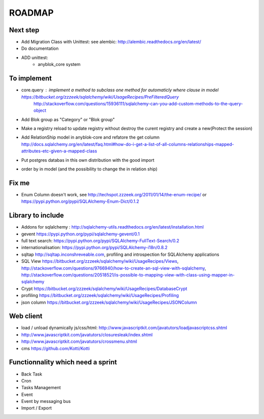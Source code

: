 ROADMAP
=======

Next step
---------

* Add Migration Class with Unittest: see alembic: http://alembic.readthedocs.org/en/latest/
* Do documentation
* ADD unittest:
    - anyblok_core system

To implement
------------

* core.query : implement a method to subclass one method for automaticly where clause in model https://bitbucket.org/zzzeek/sqlalchemy/wiki/UsageRecipes/PreFilteredQuery
    http://stackoverflow.com/questions/15936111/sqlalchemy-can-you-add-custom-methods-to-the-query-object
* Add Blok group as "Category" or "Blok group"
* Make a registry reload to update registry without destroy the curent registry and create a new(Protect the session)
* Add RelationShip model in anyblok-core and refatore the get column http://docs.sqlalchemy.org/en/latest/faq.html#how-do-i-get-a-list-of-all-columns-relationships-mapped-attributes-etc-given-a-mapped-class
* Put postgres databas in this own distribution with the good import
* order by in model (and the possibility to change the in relation ship)

Fix me
------

* Enum Column doesn't work, see http://techspot.zzzeek.org/2011/01/14/the-enum-recipe/
  or https://pypi.python.org/pypi/SQLAlchemy-Enum-Dict/0.1.2

Library to include
------------------

* Addons for sqlalchemy : http://sqlalchemy-utils.readthedocs.org/en/latest/installation.html
* gevent https://pypi.python.org/pypi/sqlalchemy-gevent/0.1
* full text search: https://pypi.python.org/pypi/SQLAlchemy-FullText-Search/0.2
* internationalisation: https://pypi.python.org/pypi/SQLAlchemy-i18n/0.8.2
* sqltap http://sqltap.inconshreveable.com, profiling and introspection for SQLAlchemy applications
* SQL View https://bitbucket.org/zzzeek/sqlalchemy/wiki/UsageRecipes/Views, http://stackoverflow.com/questions/9766940/how-to-create-an-sql-view-with-sqlalchemy, http://stackoverflow.com/questions/20518521/is-possible-to-mapping-view-with-class-using-mapper-in-sqlalchemy
* Crypt https://bitbucket.org/zzzeek/sqlalchemy/wiki/UsageRecipes/DatabaseCrypt
* profiling https://bitbucket.org/zzzeek/sqlalchemy/wiki/UsageRecipes/Profiling
* json column https://bitbucket.org/zzzeek/sqlalchemy/wiki/UsageRecipes/JSONColumn

Web client
----------

* load / unload dynamically js/css/html: http://www.javascriptkit.com/javatutors/loadjavascriptcss.shtml
* http://www.javascriptkit.com/javatutors/closuresleak/index.shtml
* http://www.javascriptkit.com/javatutors/crossmenu.shtml
* cms https://github.com/Kotti/Kotti

Functionnality which need a sprint
----------------------------------

* Back Task
* Cron
* Tasks Management
* Event
* Event by messaging bus
* Import / Export 
